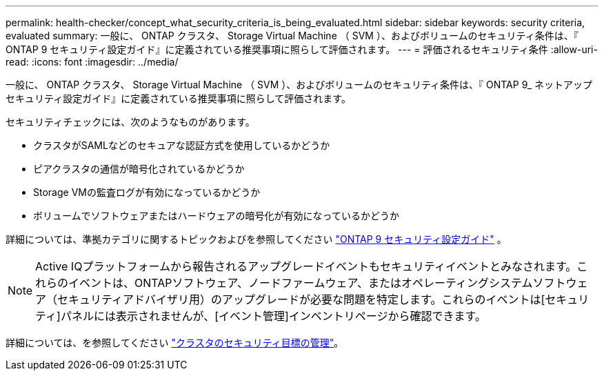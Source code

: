 ---
permalink: health-checker/concept_what_security_criteria_is_being_evaluated.html 
sidebar: sidebar 
keywords: security criteria, evaluated 
summary: 一般に、 ONTAP クラスタ、 Storage Virtual Machine （ SVM ）、およびボリュームのセキュリティ条件は、『 ONTAP 9 セキュリティ設定ガイド』に定義されている推奨事項に照らして評価されます。 
---
= 評価されるセキュリティ条件
:allow-uri-read: 
:icons: font
:imagesdir: ../media/


[role="lead"]
一般に、 ONTAP クラスタ、 Storage Virtual Machine （ SVM ）、およびボリュームのセキュリティ条件は、『 ONTAP 9_ ネットアップセキュリティ設定ガイド』に定義されている推奨事項に照らして評価されます。

セキュリティチェックには、次のようなものがあります。

* クラスタがSAMLなどのセキュアな認証方式を使用しているかどうか
* ピアクラスタの通信が暗号化されているかどうか
* Storage VMの監査ログが有効になっているかどうか
* ボリュームでソフトウェアまたはハードウェアの暗号化が有効になっているかどうか


詳細については、準拠カテゴリに関するトピックおよびを参照してください https://www.netapp.com/pdf.html?item=/media/10674-tr4569pdf.pdf["ONTAP 9 セキュリティ設定ガイド"^] 。

[NOTE]
====
Active IQプラットフォームから報告されるアップグレードイベントもセキュリティイベントとみなされます。これらのイベントは、ONTAPソフトウェア、ノードファームウェア、またはオペレーティングシステムソフトウェア（セキュリティアドバイザリ用）のアップグレードが必要な問題を特定します。これらのイベントは[セキュリティ]パネルには表示されませんが、[イベント管理]インベントリページから確認できます。

====
詳細については、を参照してください link:../health-checker/concept_manage_cluster_security_objectives.html["クラスタのセキュリティ目標の管理"]。
